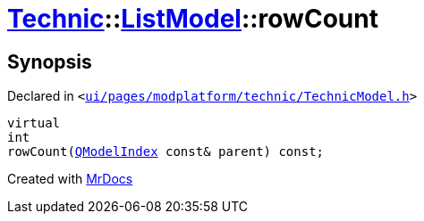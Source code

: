 [#Technic-ListModel-rowCount]
= xref:Technic.adoc[Technic]::xref:Technic/ListModel.adoc[ListModel]::rowCount
:relfileprefix: ../../
:mrdocs:


== Synopsis

Declared in `&lt;https://github.com/PrismLauncher/PrismLauncher/blob/develop/ui/pages/modplatform/technic/TechnicModel.h#L56[ui&sol;pages&sol;modplatform&sol;technic&sol;TechnicModel&period;h]&gt;`

[source,cpp,subs="verbatim,replacements,macros,-callouts"]
----
virtual
int
rowCount(xref:QModelIndex.adoc[QModelIndex] const& parent) const;
----



[.small]#Created with https://www.mrdocs.com[MrDocs]#
